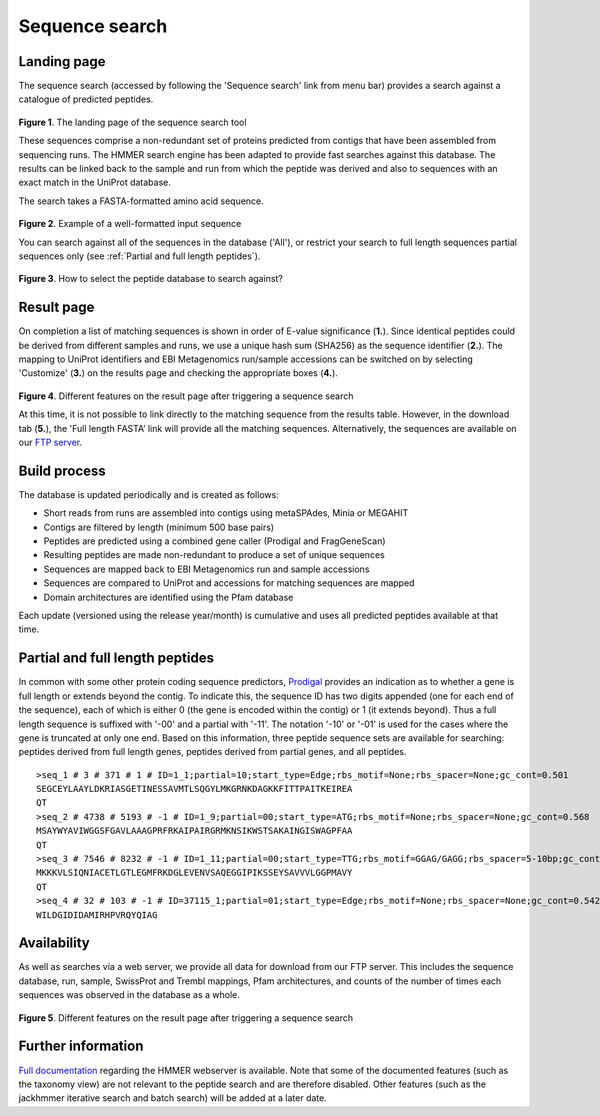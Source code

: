 Sequence search
^^^^^^^^^^^^^^^

------------
Landing page
------------

The sequence search (accessed by following the 'Sequence search' link from menu bar)
provides a search against a catalogue of predicted peptides.

.. figure:: images/sequence_search_landing.png
   :scale: 50 %

**Figure 1**. The landing page of the sequence search tool

These sequences comprise a non-redundant set of proteins predicted from contigs that
have been assembled from sequencing runs. The HMMER search
engine has been adapted to provide fast searches against this database.
The results can be linked back to the sample and run from which the peptide was derived
and also to sequences with an exact match in the UniProt database.

The search takes a FASTA-formatted amino acid sequence.

.. figure:: images/sequence_search_input_seq.png
   :scale: 50 %

**Figure 2**. Example of a well-formatted input sequence

You can search against all of the sequences in the database ('All'),
or restrict your search to full length sequences partial
sequences only (see :ref:`Partial and full length peptides`).

.. figure:: images/sequence_search_db_select.png
   :scale: 50 %

**Figure 3**. How to select the peptide database to search against?


-----------
Result page
-----------

On completion a list of matching sequences is shown in order of E-value significance (**1.**).
Since identical peptides could be derived
from different samples and runs, we use a unique hash sum (SHA256) as
the sequence identifier (**2.**). The mapping to UniProt identifiers and EBI
Metagenomics run/sample accessions can be switched on by selecting
'Customize' (**3.**) on the results page and checking the appropriate
boxes (**4.**).

.. figure:: images/sequence_search_result_custom.png
   :scale: 50 %

**Figure 4**. Different features on the result page after triggering a sequence search

At this time, it is not possible to link directly to the
matching sequence from the results table. However, in the download
tab (**5.**), the 'Full length FASTA’ link will provide all the matching
sequences. Alternatively, the sequences are available on our `FTP server <ftp://ftp.ebi.ac.uk/pub/databases/metagenomics/peptide_database>`_.

-------------
Build process
-------------

The database is updated periodically and is created as follows:

* Short reads from runs are assembled into contigs using metaSPAdes, Minia or MEGAHIT
* Contigs are filtered by length (minimum 500 base pairs)
* Peptides are predicted using a combined gene caller (Prodigal and FragGeneScan)
* Resulting peptides are made non-redundant to produce a set of unique sequences
* Sequences are mapped back to EBI Metagenomics run and sample accessions
* Sequences are compared to UniProt and accessions for matching sequences are mapped
* Domain architectures are identified using the Pfam database

Each update (versioned using the release year/month) is cumulative and
uses all predicted peptides available at that time.

--------------------------------
Partial and full length peptides
--------------------------------

In common with some other protein coding sequence predictors, `Prodigal <https://github.com/hyattpd/prodigal/wiki/introduction>`_ provides an indication
as to whether a gene is full length or extends beyond the contig. To
indicate this, the sequence ID has two digits appended (one for each end of
the sequence), each of which is either 0 (the gene is
encoded within the contig) or 1 (it extends beyond). Thus a full length
sequence is suffixed with '-00' and a partial with '-11'. The
notation '-10' or '-01' is used for the cases where the gene
is truncated at only one end. Based on this information, three peptide
sequence sets are available for searching: peptides derived from full
length genes, peptides derived from partial genes, and all peptides.

.. highlight:: bash
::

   >seq_1 # 3 # 371 # 1 # ID=1_1;partial=10;start_type=Edge;rbs_motif=None;rbs_spacer=None;gc_cont=0.501
   SEGCEYLAAYLDKRIASGETINESSAVMTLSQGYLMKGRNKDAGKKFITTPAITKEIREA
   QT
   >seq_2 # 4738 # 5193 # -1 # ID=1_9;partial=00;start_type=ATG;rbs_motif=None;rbs_spacer=None;gc_cont=0.568
   MSAYWYAVIWGGSFGAVLAAAGPRFRKAIPAIRGRMKNSIKWSTSAKAINGISWAGPFAA
   QT
   >seq_3 # 7546 # 8232 # -1 # ID=1_11;partial=00;start_type=TTG;rbs_motif=GGAG/GAGG;rbs_spacer=5-10bp;gc_cont=0.541
   MKKKVLSIQNIACETLGTLEGMFRKDGLEVENVSAQEGGIPIKSSEYSAVVVLGGPMAVY
   QT
   >seq_4 # 32 # 103 # -1 # ID=37115_1;partial=01;start_type=Edge;rbs_motif=None;rbs_spacer=None;gc_cont=0.542
   WILDGIDIDAMIRHPVRQYQIAG


------------
Availability
------------

As well as searches via a web server, we
provide all data for download from our FTP server. This includes
the sequence database, run, sample, SwissProt and Trembl mappings,
Pfam architectures, and counts of the number of times each sequences
was observed in the database as a whole.

.. figure:: images/sequence_search_ftp.png
   :scale: 50 %

**Figure 5**. Different features on the result page after triggering a sequence search

-------------------
Further information
-------------------

`Full documentation <https://hmmer-web-docs.readthedocs.io/en/latest/>`_
regarding the HMMER webserver is available. Note that some of the documented
features (such as the taxonomy view) are not relevant to the peptide search
and are therefore disabled.
Other features (such as the jackhmmer iterative search and batch search)
will be added at a later date.
